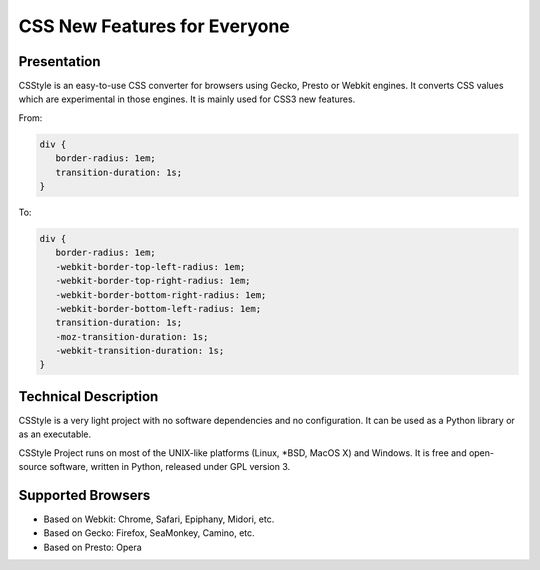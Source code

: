 =============================
CSS New Features for Everyone
=============================

Presentation
============

CSStyle is an easy-to-use CSS converter for browsers using Gecko, Presto or
Webkit engines. It converts CSS values which are experimental in those
engines. It is mainly used for CSS3 new features.

From:

.. code-block:: css

  div {
     border-radius: 1em;
     transition-duration: 1s;
  }

To:

.. code-block:: css

  div {
     border-radius: 1em;
     -webkit-border-top-left-radius: 1em;
     -webkit-border-top-right-radius: 1em;
     -webkit-border-bottom-right-radius: 1em;
     -webkit-border-bottom-left-radius: 1em;
     transition-duration: 1s;
     -moz-transition-duration: 1s;
     -webkit-transition-duration: 1s;
  }


Technical Description
=====================

CSStyle is a very light project with no software dependencies and no
configuration. It can be used as a Python library or as an executable.

CSStyle Project runs on most of the UNIX-like platforms (Linux, \*BSD, MacOS X)
and Windows. It is free and open-source software, written in Python, released
under GPL version 3.


Supported Browsers
==================

- Based on Webkit: Chrome, Safari, Epiphany, Midori, etc.
- Based on Gecko: Firefox, SeaMonkey, Camino, etc.
- Based on Presto: Opera
